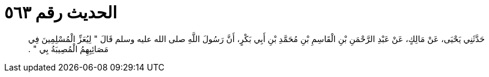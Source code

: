 
= الحديث رقم ٥٦٣

[quote.hadith]
حَدَّثَنِي يَحْيَى، عَنْ مَالِكٍ، عَنْ عَبْدِ الرَّحْمَنِ بْنِ الْقَاسِمِ بْنِ مُحَمَّدِ بْنِ أَبِي بَكْرٍ، أَنَّ رَسُولَ اللَّهِ صلى الله عليه وسلم قَالَ ‏"‏ لِيُعَزِّ الْمُسْلِمِينَ فِي مَصَائِبِهِمُ الْمُصِيبَةُ بِي ‏"‏ ‏.‏